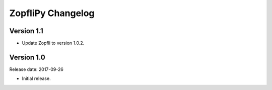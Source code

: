 ZopfliPy Changelog
==================

Version 1.1
-----------

* Update Zopfli to version 1.0.2.


Version 1.0
-----------

Release date: 2017-09-26

* Initial release.
